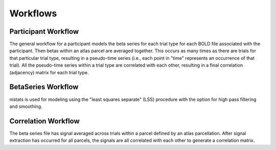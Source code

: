 .. _workflows:

=========
Workflows
=========

Participant Workflow
--------------------
.. workflow::
    :graph2use: orig
    :simple_form: yes

    from nibetaseries.workflows.base import init_single_subject_wf
    wf = init_single_subject_wf(
        atlas_img='',
        atlas_lut='',
        bold_metadata_list=[''],
        brainmask_list=[''],
        confound_tsv_list=[''],
        events_tsv_list=[''],
        hrf_model='glover',
        high_pass=0.01,
        name='subtest',
        output_dir='.',
        preproc_img_list=[''],
        selected_confounds=[''],
        smoothing_kernel=None)

The general workflow for a participant models the beta series
for each trial type for each BOLD file associated with the participant.
Then betas within an atlas parcel are averaged together.
This occurs as many times as there are trials for that particular trial type,
resulting in a pseudo-time series (i.e., each point in "time" represents an
occurrence of that trial).
All the pseudo-time series within a trial type are correlated with each other,
resulting in a final correlation (adjacency) matrix for each trial type.

BetaSeries Workflow
-------------------
.. workflow::
    :graph2use: orig
    :simple_form: yes

    from nibetaseries.workflows.model import init_betaseries_wf
    wf = init_betaseries_wf(
        hrf_model='glover',
        high_pass=0.01,
        smoothing_kernel=0.0,
        selected_confounds=[''])

nistats is used for modeling using the
"least squares separate" (LSS) procedure with the option
for high pass filtering and smoothing.


Correlation Workflow
--------------------
.. workflow::
        :graph2use: orig
        :simple_form: yes

        from nibetaseries.workflows.analysis import init_correlation_wf
        wf = init_correlation_wf()

The beta series file has signal averaged across trials within a parcel
defined by an atlas parcellation.
After signal extraction has occurred for all parcels, the signals
are all correlated with each other to generate a correlation matrix.
